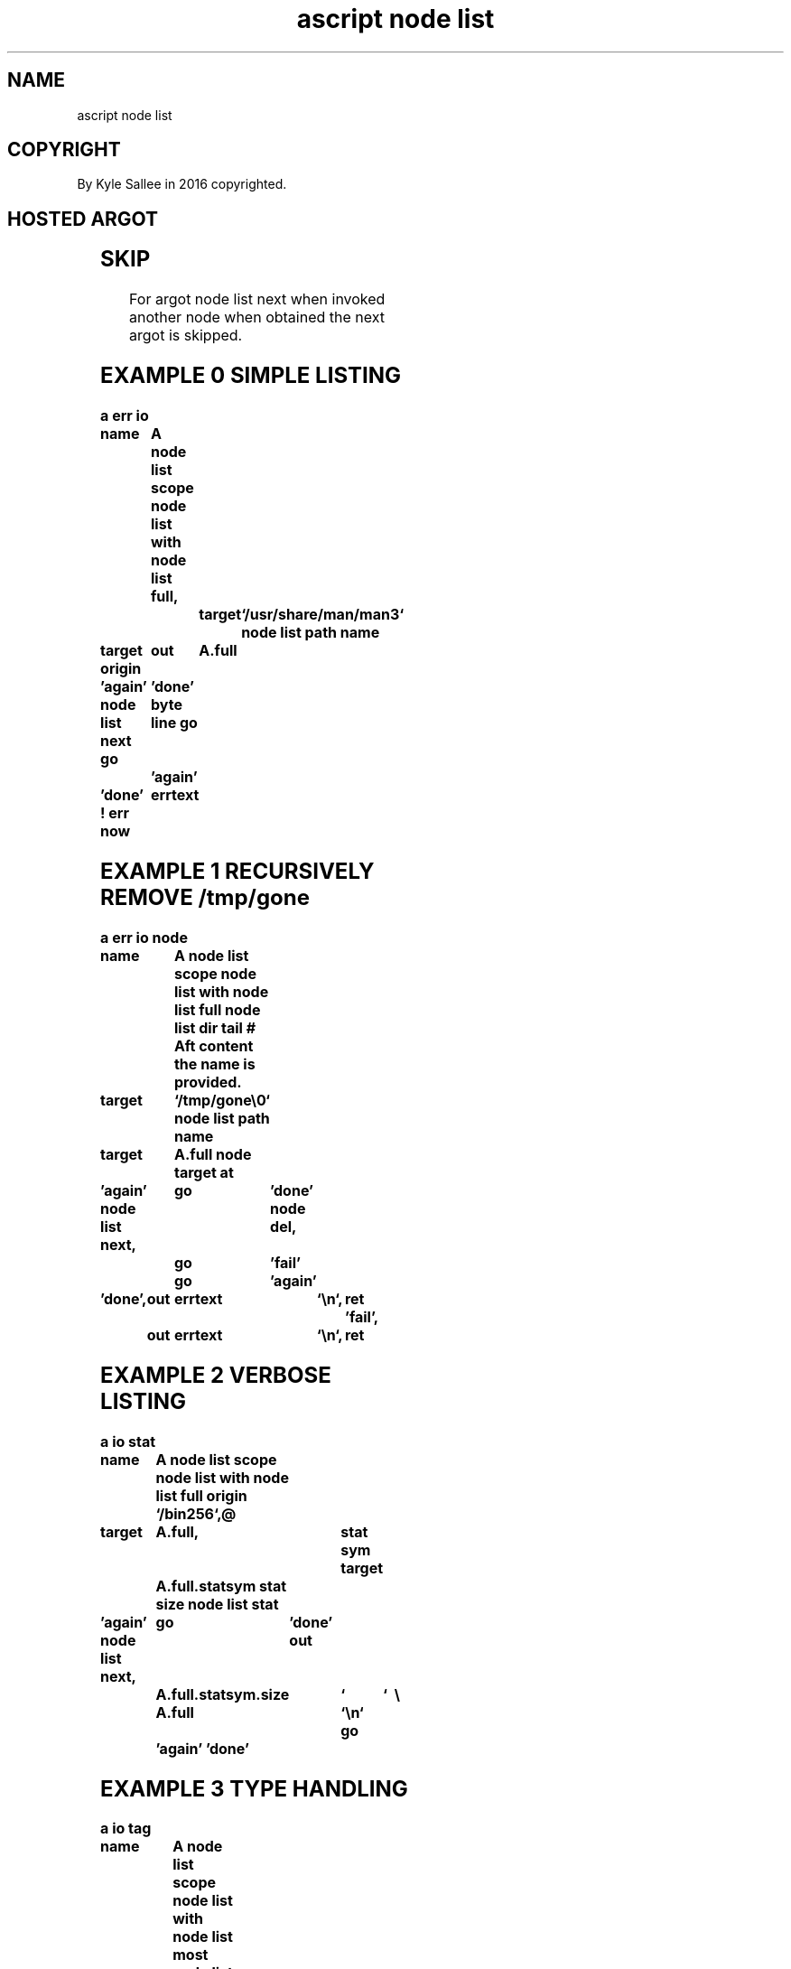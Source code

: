 .TH "ascript node list" 3

.SH NAME
.EX
ascript node list

.SH COPYRIGHT
.EX
By Kyle Sallee in 2016 copyrighted.

.SH HOSTED ARGOT
.EX
.TS
llll.
\fBargot	make	compat	task\fR

node list	*   	node list	Host    var    make.
node list deep	*.deep	int	Dir     depth  provide.
node list link	*.link	byte	Symlink object provide.

\fBargot	make	compat	possible content\fR

node list type	*.type	byte	block, char, dir,  fifo
        			file,  link, sock, sym
.TE

.TS
lllll.
\fBargot	make	compat	path    	node name\fR

node list full	*.full	byte	absolute	with
node list lean	*.lean	byte	interior	with
node list less	*.less	byte	interior	sans
node list most	*.most	byte	relative	with
node list name	*.name	byte	sans    	with
node list path	*.path	byte	relative	sans
.TE
.ta T 8n

.TS
lll.
\fBargot	require	use\fR

node list with	node list	The   current node list var save.
		The   opcode  ret
		until executed
		the   current node list var replace.
.TE

.TS
lll.
\fBargot	require	task\fR

node list path name	<node list with>	To    list  pathname provide.
node list dir  head	<node list with>	Dir   name     first show.
node list dir  tail	<node list with>	Dir   name     last  show.

node list dir  done	<node list with>	The   current  dir   depart.
node list dir  skip	<node list with>	The   content        skip.
node list next  	<node list with>	The   next     node  select.
node list sym  list	<node list with>	The   content        list.

node list stat  	<node list with>	The   target   type  stat
		var   associate.
.TE

.SH SKIP
.EX
For  argot node list next
when invoked    another node
when obtained   the     next argot is skipped.

.SH EXAMPLE 0 SIMPLE LISTING
.EX
.ta T 8n
.in -8
\fB
a
err
io

name		A
node list
scope
node list with
node list full,		target	`/usr/share/man/man3`
node list path name

target origin	out	A.full

\&'again'
node list next
go		'done'
byte line
go		'again'

\&'done'
!
err now		errtext
\fR
.in

.SH EXAMPLE 1 RECURSIVELY REMOVE /tmp/gone
.EX
.ta T 8n
.in -8
\fB
a
err
io
node

name		A
node list
scope
node list with
node list full
node list dir tail
# Aft content the name is provided.

target		`/tmp/gone\\0`
node list path name

target		A.full
node target at

\&'again'
node list next,	go	'done'
node del,	go	'fail'
		go	'again'

\&'done',	out	errtext		`\\n`,	ret
\&'fail',	out	errtext		`\\n`,	ret
\fR
.in

.SH EXAMPLE 2 VERBOSE LISTING
.EX
.ta T 8n
.in -8
\fB
a
io
stat

name		A
node list
scope
node list with
node list full
origin		`/bin256`,@

target		A.full,			stat sym
target		A.full.statsym
stat size
node list stat

\&'again'
node list next,	go	'done'
out		A.full.statsym.size	`	`	\\
		A.full			`\\n`
go		'again'
\&'done'
\fR
.in

.SH EXAMPLE 3 TYPE HANDLING
.EX
.ta T 8n
.in -8
\fB
a
io
tag

name		A
node list
scope
node list with
node list most
node list type
target		`/bin256`
node list path name

\&'again'
node list next
go		'done'
tag pin		'is '		A.type
go		'again'
go		'again'

\&'done'
ret

\&'is block',	out	A.most	` is a `	A.type	`\\n`,ret
\&'is char',	out	A.most	` is a `	A.type	`\\n`,ret
\&'is dir',	out	A.most	` is a `	A.type	`\\n`,ret
\&'is fifo',	out	A.most	` is a `	A.type	`\\n`,ret
\&'is link',	out	A.most	` is a `	A.type	`\\n`,ret
\&'is sock',	out	A.most	` is a `	A.type	`\\n`,ret
\&'is sym',	out	A.most	` is a `	A.type	`\\n`,ret

# For different types
# a   different actions
# is  possible.
\fR
.in

.SH STAT BUFFER ASSOCIATION
.EX
The  argot node list stat when invoked
a    type  stat var  can  be   associated.

.SH PATHNAME ACQUISITION
.EX
The  argot node list path name when invoked
the  pathname providing   var  is   associated.

.SH DEFAULTS
.EX
A type dir node  when    discovered is explored.
A type dir afore content the   name is provided.

.SH PRESENT WORK DIRECTORY CAVEAT
.EX
By argot node list the present work dir is not changed.

.SH SUB VAR CONTENT
.EX
A sub var when accessed the content is generated.

.SH AUTHOR
.EX
In 2016; by Kyle Sallee; ascript           was created.
In 2018; by Kyle Sallee; argot   node list was created.

.SH LICENSE
.EX
By \fBman 7 ascript\fR the license is provided.

.SH SEE ALSO
.EX
\fB
man 1 ascript
man 3 ascript node
man 3 ascript stat
man 5 ascript
man 7 ascript
\fR
